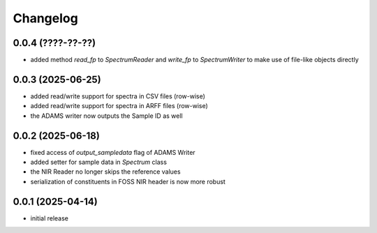 Changelog
=========

0.0.4 (????-??-??)
------------------

- added method `read_fp` to `SpectrumReader` and `write_fp` to `SpectrumWriter` to make use
  of file-like objects directly


0.0.3 (2025-06-25)
------------------

- added read/write support for spectra in CSV files (row-wise)
- added read/write support for spectra in ARFF files (row-wise)
- the ADAMS writer now outputs the Sample ID as well


0.0.2 (2025-06-18)
------------------

- fixed access of `output_sampledata` flag of ADAMS Writer
- added setter for sample data in `Spectrum` class
- the NIR Reader no longer skips the reference values
- serialization of constituents in FOSS NIR header is now more robust


0.0.1 (2025-04-14)
------------------

- initial release

